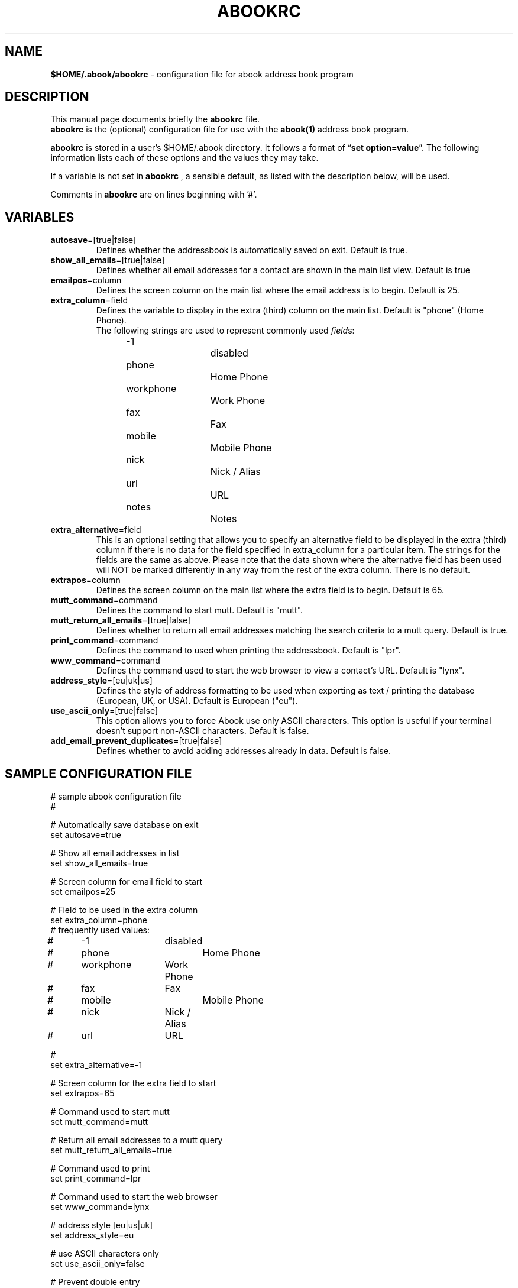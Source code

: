 .TH ABOOKRC 5 "Jun 4, 2003"
.nh
.SH NAME
\fB$HOME/.abook/abookrc\fP \- configuration file for abook address book program
.SH DESCRIPTION
This manual page documents briefly the
.B abookrc
file.
.br
.B abookrc
is the (optional) configuration file for use with the
.B abook(1)
address book program.

.B abookrc
is stored in a user's $HOME/.abook directory. It follows a format of
\(lq\fBset option=value\fP\(rq.
The following information lists each of these options and the values they
may take.

If a variable is not set in 
.B abookrc
, a sensible default, as 
listed with the description below, will be used.

Comments in 
.B abookrc
are on lines beginning with '#'.

.SH VARIABLES

.TP
\fBautosave\fP=[true|false]
Defines whether the addressbook is automatically saved on exit. Default is true.

.TP
\fBshow_all_emails\fP=[true|false]
Defines whether all email addresses for a contact are shown in the main list view. Default is true

.TP
\fBemailpos\fP=column
Defines the screen column on the main list where the email address is to begin. Default is 25.

.TP
\fBextra_column\fP=field
Defines the variable to display in the extra (third) column on the main list. Default is "phone" (Home Phone).
.br
The following strings are used to represent commonly used \fIfield\fPs:
.br
-1			disabled
.br
phone		Home Phone
.br
workphone		Work Phone
.br
fax			Fax
.br
mobile		Mobile Phone
.br
nick			Nick / Alias
.br
url			URL
.br
notes		Notes

.TP
\fBextra_alternative\fP=field
This is an optional setting that allows you to specify an alternative field to be displayed in the extra (third) column if there is no data for the field specified in extra_column for a particular item. The strings for the fields are the same as above. Please note that the data shown where the alternative field has been used will NOT be marked differently in any way from the rest of the extra column. There is no default.

.TP
\fBextrapos\fP=column
Defines the screen column on the main list where the extra field is to begin. Default is 65.

.TP
\fBmutt_command\fP=command
Defines the command to start mutt. Default is "mutt".

.TP
\fBmutt_return_all_emails\fP=[true|false]
Defines whether to return all email addresses matching the search criteria to a mutt query. Default is true.

.TP
\fBprint_command\fP=command
Defines the command to used when printing the addressbook. Default is "lpr".

.TP
\fBwww_command\fP=command
Defines the command used to start the web browser to view a contact's URL. Default is "lynx".

.TP
\fBaddress_style\fP=[eu|uk|us]
Defines the style of address formatting to be used when exporting as text / printing the database (European, UK, or USA). Default is European ("eu").

.TP
\fBuse_ascii_only\fP=[true|false]
This option allows you to force Abook use only ASCII characters. This option is useful if your terminal doesn't support non-ASCII characters. Default is false.

.TP
\fBadd_email_prevent_duplicates\fP=[true|false]
Defines whether to avoid adding addresses already in data. Default is false.

.SH SAMPLE CONFIGURATION FILE

.nf
# sample abook configuration file
#

# Automatically save database on exit
set autosave=true

# Show all email addresses in list
set show_all_emails=true

# Screen column for email field to start
set emailpos=25

# Field to be used in the extra column
set extra_column=phone
# frequently used values:
#	-1		disabled
#	phone		Home Phone
#	workphone	Work Phone
#	fax		Fax
#	mobile		Mobile Phone
#	nick		Nick / Alias
#	url		URL

#
set extra_alternative=-1

# Screen column for the extra field to start
set extrapos=65

# Command used to start mutt
set mutt_command=mutt

# Return all email addresses to a mutt query
set mutt_return_all_emails=true

# Command used to print
set print_command=lpr

# Command used to start the web browser
set www_command=lynx

# address style [eu|us|uk]
set address_style=eu

# use ASCII characters only
set use_ascii_only=false

# Prevent double entry
set add_email_prevent_duplicates=false

.fi

.SH SEE ALSO
.BR abook (1).
.br
.SH AUTHOR
This manual page was written by Alan Ford <alan@whirlnet.co.uk>.

.br
.B abook
was written by Jaakko Heinonen <jheinonen@users.sourceforge.net>
